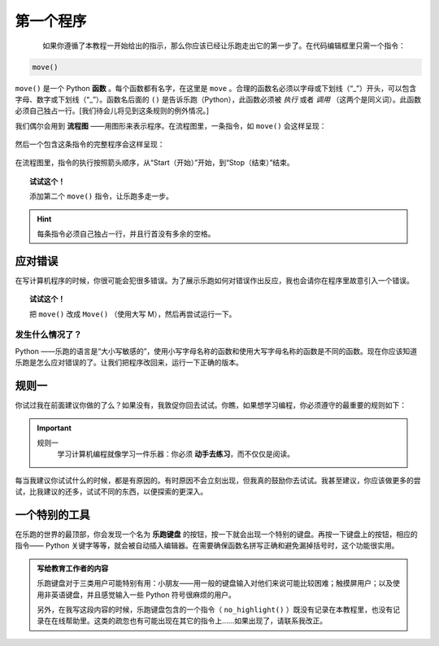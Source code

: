 第一个程序
=============

.. index:: move(), function

.. figure:: ../../../src/images/move.png
   :align: left

如果你遵循了本教程一开始给出的指示，那么你应该已经让乐跑走出它的第一步了。在代码编辑框里只需一个指令：

.. code-block:: python

    move()

``move()`` 是一个 Python **函数** 。每个函数都有名字，在这里是 ``move`` 。合理的函数名必须以字母或下划线（“_”）开头，可以包含字母、数字或下划线（“_”）。函数名后面的 ``()`` 是告诉乐跑（Python），此函数必须被 *执行* 或者 *调用* （这两个是同义词）。此函数必须自己独占一行。[我们待会儿将见到这条规则的例外情况。]

我们偶尔会用到 **流程图** ——用图形来表示程序。在流程图里，一条指令，如 ``move()`` 会这样呈现：

.. figure:: ../../flowcharts/move1.jpg
   :align: center

然后一个包含这条指令的完整程序会这样呈现：

.. figure:: ../../flowcharts/move.jpg
   :align: center

在流程图里，指令的执行按照箭头顺序，从“Start（开始）”开始，到“Stop（结束）”结束。

.. topic:: 试试这个！

    添加第二个 ``move()`` 指令，让乐跑多走一步。

.. hint::

   每条指令必须自己独占一行，并且行首没有多余的空格。


应对错误
-------------------

在写计算机程序的时候，你很可能会犯很多错误。为了展示乐跑如何对错误作出反应，我也会请你在程序里故意引入一个错误。


.. topic:: 试试这个！

    把 ``move()`` 改成 ``Move()`` （使用大写 M），然后再尝试运行一下。

发生什么情况了？
~~~~~~~~~~~~~~~~~~

Python ——乐跑的语言是“大小写敏感的”，使用小写字母名称的函数和使用大写字母名称的函数是不同的函数。现在你应该知道乐跑是怎么应对错误的了。让我们把程序改回来，运行一下正确的版本。


规则一
-------

你试过我在前面建议你做的了么？如果没有，我敦促你回去试试。你瞧，如果想学习编程，你必须遵守的最重要的规则如下：

.. index:: 规则一 

.. important::

    规则一
        学习计算机编程就像学习一件乐器：你必须 **动手去练习**，而不仅仅是阅读。


每当我建议你试试什么的时候，都是有原因的。有时原因不会立刻出现，但我真的鼓励你去试试。我甚至建议，你应该做更多的尝试，比我建议的还多，试试不同的东西，以便探索的更深入。

一个特别的工具
---------------------------

在乐跑的世界的最顶部，你会发现一个名为 **乐跑键盘** 的按钮，按一下就会出现一个特别的键盘。再按一下键盘上的按钮，相应的指令—— Python 关键字等等，就会被自动插入编辑器。在需要确保函数名拼写正确和避免漏掉括号时，这个功能很实用。


.. admonition:: 写给教育工作者的内容

    乐跑键盘对于三类用户可能特别有用：小朋友——用一般的键盘输入对他们来说可能比较困难；触摸屏用户；以及使用非英语键盘，并且感觉输入一些 Python 符号很麻烦的用户。

    另外，在我写这段内容的时候，乐跑键盘包含的一个指令（ ``no_highlight()`` ）既没有记录在本教程里，也没有记录在在线帮助里。这类的疏忽也有可能出现在其它的指令上……如果出现了，请联系我改正。
